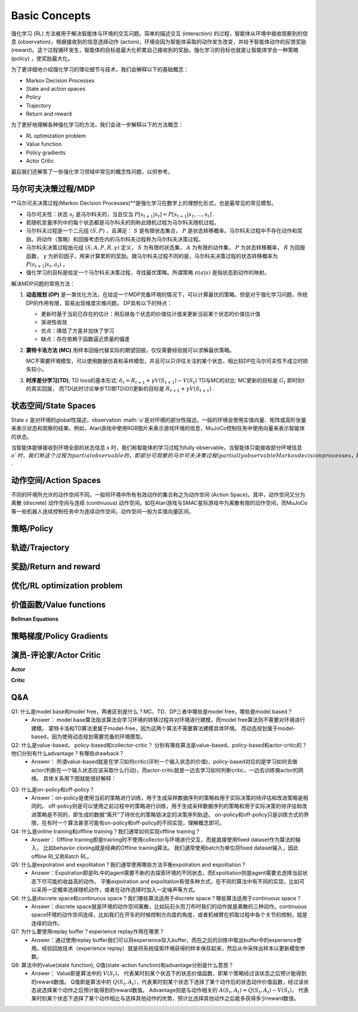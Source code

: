 Basic Concepts
^^^^^^^^^^^^^^^

强化学习 (RL) 方法被用于解决智能体与环境的交互问题。简单的描述交互 (interaction) 的过程，智能体从环境中接收观察到的信息 (observation)，根据接收到的信息选择动作 (action)，环境会因为智能体采取的动作发生改变，并给予智能体动作的反馈奖励 (reward)。这个过程循环发生，智能体的目标是最大化积累自己接收到的奖励。强化学习的目标也就是让智能体学会一种策略 (policy) ，使奖励最大化。

为了更详细地介绍强化学习的理论细节与技术，我们会解释以下的基础概念：

- Markov Decision Processes 
- State and action spaces
- Policy
- Trajectory
- Return and reward

为了更好地理解各种强化学习的方法，我们会进一步解释以下的方法概念：

- RL optimization problem
- Value function
- Policy gradients
- Actor Critic

最后我们还解答了一些强化学习领域中常见的概念性问题，以供参考。

马尔可夫决策过程/MDP
------------------
**马尔可夫决策过程(Markov Decision Processes)**是强化学习在数学上的理想化形式，也是最常见的常见模型。

- 马尔可夫性：状态 :math:`s_t` 是马尔科夫的，当且仅当 :math:`P[s_{t+1}|s_t] = P[s_{t+1}|s_1, ..., s_t]` .
- 若随机变量序列中的每个状态都是马尔科夫的则称此随机过程为马尔科夫随机过程。
- 马尔科夫过程是一个二元组 :math:`(S, P)` ，且满足： :math:`S` 是有限状态集合， :math:`P` 是状态转移概率。马尔科夫过程中不存在动作和奖励。将动作（策略）和回报考虑在内的马尔科夫过程称为马尔科夫决策过程。
- 马尔科夫决策过程由元组 :math:`(S, A, P, R, \gamma)` 定义， :math:`S` 为有限的状态集， :math:`A` 为有限的动作集， :math:`P` 为状态转移概率， :math:`R` 为回报函数， :math:`\gamma` 为折扣因子，用来计算累积的奖励。跟马尔科夫过程不同的是，马尔科夫决策过程的状态转移概率为 :math:`P(s_{t+1}|s_t, a_t)` 。
- 强化学习的目标是给定一个马尔科夫决策过程，寻找最优策略。所谓策略 :math:`\pi(a|s)` 是指状态到动作的映射。

解决MDP问题的常用方法：

1. **动态规划 (DP)** 是一类优化方法，在给定一个MDP完备环境的情况下，可以计算最优的策略。但是对于强化学习问题，传统DP的作用有限，容易出现维度灾难问题。
   DP具有以下的特点：

   - 更新时基于当前已存在的估计：用后继各个状态的价值估计值来更新当前某个状态的价值估计值
   - 渐进性收敛
   - 优点：降低了方差并加快了学习
   - 缺点：存在依赖于函数逼近质量的偏差

2. **蒙特卡洛方法 (MC)** 用样本回报代替实际的期望回报，仅仅需要经验就可以求解最优策略。

   MC不需要环境模型，可以使用数据仿真和采样模型，并且可以只评估关注的某个状态，相比较DP在马尔可夫性不成立时损失较小。

3. **时序差分学习(TD)**, TD loss的基本形式: :math:`\delta_{t} = R_{t+1} + \gamma V(S_{t+1}) - V(S_t)`
   TD与MC的对比: MC更新的目标是 :math:`G_t` 即时刻t的真实回报， 而TD(此时讨论单步TD即TD(0))更新的目标是 :math:`R_{t+1} + \gamma V(S_{t+1})` .


状态空间/State Spaces
--------------------
State :math:`s` 是对环境的global性描述，observation :math:`o`是对环境的部分性描述。一般的环境会使用实值向量、矩阵或高阶张量来表示状态和观察的结果。例如，Atari游戏中使用RGB图片来表示游戏环境的信息，MuJoCo控制任务中使用向量来表示智能体的状态。

当智能体能够接收到环境全部的状态信息 :math:`s` 时，我们称智能体的学习过程为fully observable，当智能体只能接收部分环境信息 :math:`o`时，我们称这个过程为partial observable的，即部分可观察的马尔可夫决策过程 (partially observable Markov decision processes，POMDP)，组成部分为  :math:`(O, A, P, R, \gamma)` .

动作空间/Action Spaces
---------------------
不同的环境所允许的动作空间不同。一般将环境中所有有效动作的集合称之为动作空间 (Action Space)。其中，动作空间又分为离散 (discrete) 动作空间与连续 (continuous) 动作空间。如在Atari游戏与SMAC星际游戏中为离散有限的动作空间，而MuJoCo等一些机器人连续控制任务中为连续动作空间，动作空间一般为实值向量区间。

策略/Policy
-----------


轨迹/Trajectory
---------------


奖励/Return and reward
---------------------


优化/RL optimization problem
------------------------


价值函数/Value functions
-----------------------



**Bellman Equations**


策略梯度/Policy Gradients
------------------------



演员-评论家/Actor Critic
-----------------------

**Actor**

**Critic**




Q&A
----
Q1: 什么是model base和model free，两者区别是什么？MC、TD、DP三者中哪些是model free，哪些是model based？
 - Answer：
   model base算法指该算法会学习环境的转移过程并对环境进行建模，而model free算法则不需要对环境进行建模。
   蒙特卡洛和TD算法隶属于model-free，因为这两个算法不需要算法建模具体环境。
   而动态规划属于model-based，因为使用动态规划需要完备的环境模型。

Q2: 什么是value-based， policy-based和collector-critic？ 分别有哪些算法是value-based，policy-based和actor-critic的？他们分别有什么advantage？有哪些drawback？
 - Answer：
   所谓value-based就是在学习如何critic(评判一个输入状态的价值)，policy-based对应的是学习如何去做actor(判断在一个输入状态应该采取什么行动)，而actor-critic就是一边去学习如何判断critic，一边去训练做actor的网络。
   具体关系用下图就能很好解释：
      
.. image:: images/actor-critic.jpg
   :scale: 30 %

Q3: 什么是on-policy和off-policy？
 - Answer：on-policy是使用当前的策略进行训练，用于生成采样数据序列的策略和用于实际决策的待评估和改进策略是相同的。 
   off-policy则是可以使用之前过程中的策略进行训练，用于生成采样数据序列的策略和用于实际决策的待评估和改进策略是不同的，即生成的数据“离开”了待优化的策略锁决定的决策序列轨迹。
   on-policy和off-policy只是训练方式的界限，在有时一个算法甚至可能有on-policy和off-policy的不同实现，理解概念即可。

Q4: 什么是online training和offline training？我们通常如何实现offline training？
 - Answer： Offline training即是training时不使用collector与环境进行交互，而是直接使用fixed dataset作为算法的输入， 比如behavior cloning就是经典的Offline training算法。 我们通常使用batch为单位将fixed dataset输入，因此offline RL又称Batch RL。


Q5: 什么是expolration and expolitation？我们通常使用哪些方法平衡expolration and expolitation？
 - Answer：Expolration即是RL中的agent需要不断的去探索环境的不同状态，而Expolitation则是agent需要去选择当前状态下尽可能的收益高的动作。
   平衡expolration and expolitation有很多种方式，在不同的算法中有不同的实现，比如可以采用一定概率选择随机动作，或者在动作选择时加入一定噪声等方式。


Q6: 什么是discrete space和continuous space？我们哪些算法适用于discrete space？哪些算法适用于continuous space？
 - Answer：discrete space就是环境的动作空间离散，比如玩石头剪刀布时我们的动作就是离散的三种动作。continuous space环境的动作空间连续，比如我们在开车的时候控制方向盘的角度，或者机械臂在抓取过程中各个关节的控制，就是连续的动作。

Q7: 为什么要使用replay buffer？experience replay作用在哪里？
 - Answer：通过使用replay buffer我们可以将experience存入buffer，而在之后的训练中取出buffer中的experience使用。经验回放技术（experience replay）就是将系统探索环境获得的样本保存起来，然后从中采样出样本以更新模型参数。

Q8: 算法中的value(state function), Q值(state-action function)和advantage分别是什么意思？
 - Answer：
   Value即是算法中的 :math:`V(S_t)`， 代表某时刻某个状态下的状态价值函数，即某个策略经过该状态之后预计能得到的reward数值。
   Q值即是算法中的 :math:`Q(S_t, A_t）`，代表某时刻某个状态下选择了某个动作后的状态动作价值函数，经过该状态说选择某个动作之后预计能得到的reward数值。
   Advantage则是与动作相关的 :math:`A(S_t, A_t) = Q(S_t, A_t) - V(S_t)`， 代表某时刻某个状态下选择了某个动作相比与选择其他动作的优势，预计比选择其他动作之后能多获得多少reward数值。
